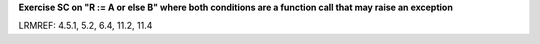**Exercise SC on "R := A or else B" where both conditions are a function call that may raise an exception**

LRMREF: 4.5.1, 5.2, 6.4, 11.2, 11.4
